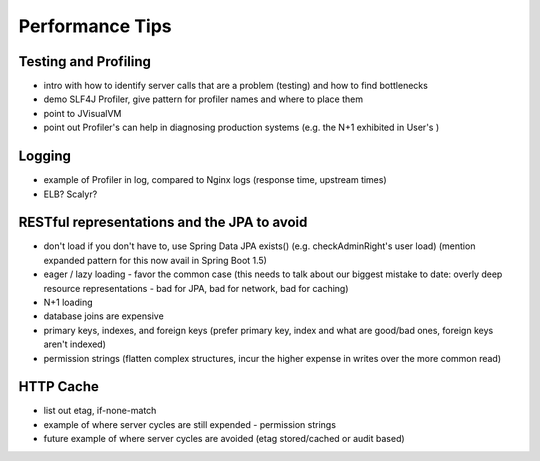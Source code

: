 =================
Performance Tips
=================

Testing and Profiling
======================
- intro with how to identify server calls that are a problem (testing) and
  how to find bottlenecks
- demo SLF4J Profiler, give pattern for profiler names and where to place them
- point to JVisualVM
- point out Profiler's can help in diagnosing production systems (e.g. the N+1
  exhibited in User's )

Logging
========
- example of Profiler in log, compared to Nginx logs
  (response time, upstream times)
- ELB?  Scalyr?

RESTful representations and the JPA to avoid
=============================================
- don't load if you don't have to, use Spring Data JPA exists()
  (e.g. checkAdminRight's user load)
  (mention expanded pattern for this now avail in Spring Boot 1.5)
- eager / lazy loading - favor the common case
  (this needs to talk about our biggest mistake to date: overly deep resource
  representations - bad for JPA, bad for network, bad for caching)
- N+1 loading
- database joins are expensive
- primary keys, indexes, and foreign keys
  (prefer primary key, index and what are good/bad ones, foreign keys
  aren't indexed)
- permission strings
  (flatten complex structures, incur the higher expense in writes over the more
  common read)

HTTP Cache
==========
- list out etag, if-none-match
- example of where server cycles are still expended - permission strings
- future example of where server cycles are avoided (etag stored/cached or
  audit based)

